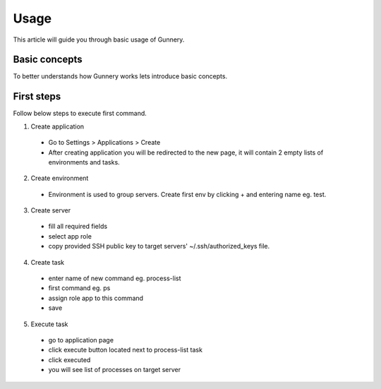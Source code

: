 Usage
^^^^^

This article will guide you through basic usage of Gunnery.

Basic concepts
~~~~~~~~~~~~~~

To better understands how Gunnery works lets introduce basic concepts.

.. image:: _static/models.png

.. glossary::

    Department
        Represents a dev team or company department, can have multiple applications and users assigned.

    Application
        Tasks and server environments.

    Task
        One or more commands which can be executed on any environment within application. Commands can include dynamic or user defined parameters. Every command is only executed on servers with specific role.

    Environment
        Set of related servers, every environment has a different login certificate.

    Server
        Server tagged with specific role eg. db, app, backup.

    User
        Users can only access departments which they are assigned to. Special manager role allows user to change department settings.

First steps
~~~~~~~~~~~

Follow below steps to execute first command.

1. Create application
  * Go to Settings > Applications > Create
  * After creating application you will be redirected to the new page, it will contain 2 empty lists of environments and tasks.

2. Create environment
  * Environment is used to group servers. Create first env by clicking + and entering name eg. test.

3. Create server
  * fill all required fields
  * select app role
  * copy provided SSH public key to target servers' ~/.ssh/authorized_keys file.

4. Create task
  * enter name of new command eg. process-list
  * first command eg. ps
  * assign role app to this command
  * save

5. Execute task
  * go to application page
  * click execute button located next to process-list task
  * click executed
  * you will see list of processes on target server
